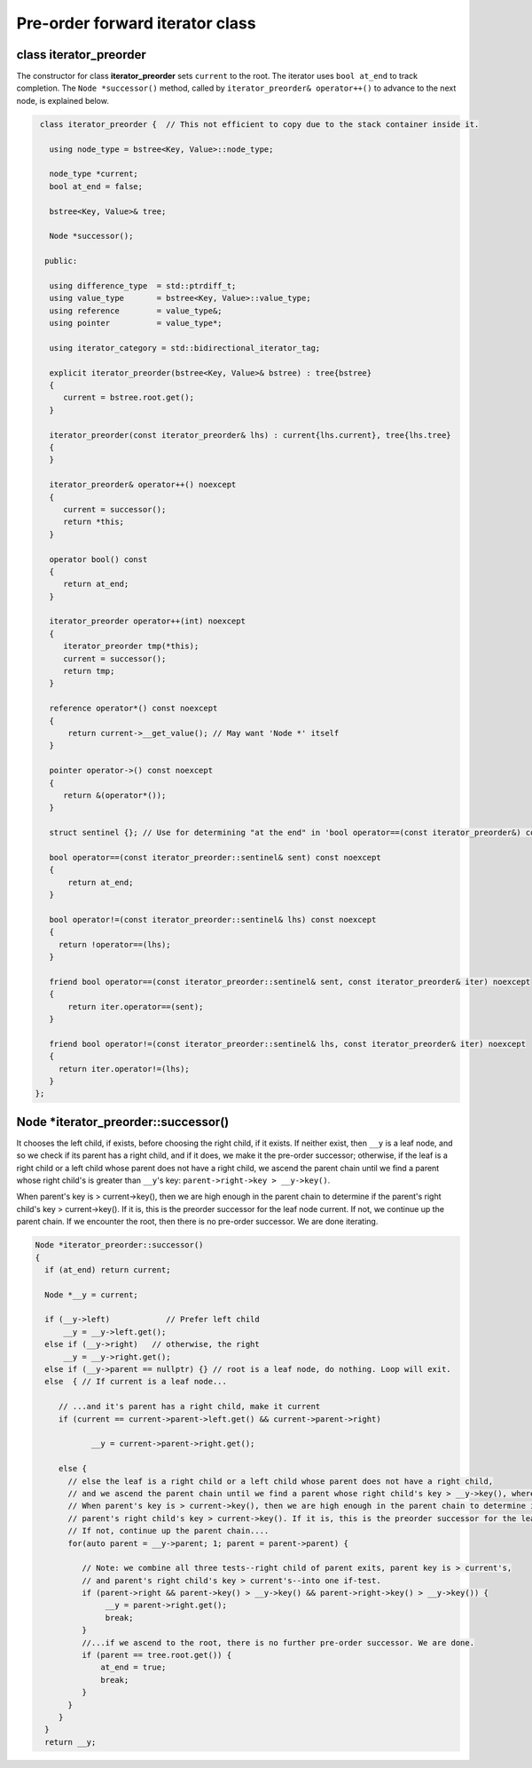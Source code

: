 Pre-order forward iterator class
++++++++++++++++++++++++++++++++

class iterator_preorder
~~~~~~~~~~~~~~~~~~~~~~~

The constructor for class **iterator_preorder** sets ``current`` to the root. The iterator uses ``bool at_end`` to track completion. The  ``Node *successor()`` method, called by ``iterator_preorder& operator++()`` to advance to the next node, is explained below.

.. code-block:: cpp

    class iterator_preorder {  // This not efficient to copy due to the stack container inside it.
   
      using node_type = bstree<Key, Value>::node_type;
   
      node_type *current;
      bool at_end = false;
   
      bstree<Key, Value>& tree;

      Node *successor(); 

     public:
   
      using difference_type  = std::ptrdiff_t; 
      using value_type       = bstree<Key, Value>::value_type; 
      using reference        = value_type&; 
      using pointer          = value_type*;
          
      using iterator_category = std::bidirectional_iterator_tag; 
   
      explicit iterator_preorder(bstree<Key, Value>& bstree) : tree{bstree}
      {
         current = bstree.root.get();
      }
      
      iterator_preorder(const iterator_preorder& lhs) : current{lhs.current}, tree{lhs.tree}
      {
      }
      
      iterator_preorder& operator++() noexcept 
      {
         current = successor();
         return *this;
      } 

      operator bool() const 
      {
         return at_end;
      }
      
      iterator_preorder operator++(int) noexcept
      {
         iterator_preorder tmp(*this);
         current = successor();
         return tmp;
      } 
         
      reference operator*() const noexcept 
      { 
          return current->__get_value(); // May want 'Node *' itself
      } 
      
      pointer operator->() const noexcept
      { 
         return &(operator*()); 
      } 
      
      struct sentinel {}; // Use for determining "at the end" in 'bool operator==(const iterator_preorder&) const' below
   
      bool operator==(const iterator_preorder::sentinel& sent) const noexcept
      {
          return at_end; 
      }
      
      bool operator!=(const iterator_preorder::sentinel& lhs) const noexcept
      {
        return !operator==(lhs);    
      }
 
      friend bool operator==(const iterator_preorder::sentinel& sent, const iterator_preorder& iter) noexcept
      {
          return iter.operator==(sent); 
      }
      
      friend bool operator!=(const iterator_preorder::sentinel& lhs, const iterator_preorder& iter) noexcept
      {
        return iter.operator!=(lhs);    
      }
   };

Node *iterator_preorder::successor() 
~~~~~~~~~~~~~~~~~~~~~~~~~~~~~~~~~~~~

.. todo:: what exactly is current inside the last else below.

It chooses the left child, if exists, before choosing the right child, if it exists. If neither exist, then ``__y`` is a leaf node, and so we check if its parent has a right child, and if it does, we make it the pre-order successor; otherwise,
if the leaf is a right child or a left child whose parent does not have a right child, we ascend the parent chain until we find a parent whose right child's is greater than ``__y``'s key: ``parent->right->key > __y->key()``.

When parent's key is > current->key(), then we are high enough in the parent chain to determine if the parent's right child's key > current->key(). If it is, this is the preorder successor for the leaf node current. 
If not, we continue up the parent chain. If we encounter the root, then there is no pre-order successor. We are done iterating.

.. code-block:: cpp

    Node *iterator_preorder::successor() 
    {
      if (at_end) return current;
    
      Node *__y = current;
    
      if (__y->left) 		// Prefer left child
          __y = __y->left.get();
      else if (__y->right)   // otherwise, the right 
          __y = __y->right.get();
      else if (__y->parent == nullptr) {} // root is a leaf node, do nothing. Loop will exit.     
      else  { // If current is a leaf node...
    
         // ...and it's parent has a right child, make it current
         if (current == current->parent->left.get() && current->parent->right) 
             
                __y = current->parent->right.get();
           
         else {
           // else the leaf is a right child or a left child whose parent does not have a right child,
           // and we ascend the parent chain until we find a parent whose right child's key > __y->key(), where __y is initially current and then...
           // When parent's key is > current->key(), then we are high enough in the parent chain to determine if the
           // parent's right child's key > current->key(). If it is, this is the preorder successor for the leaf node current. 
           // If not, continue up the parent chain....
           for(auto parent = __y->parent; 1; parent = parent->parent) {
    
              // Note: we combine all three tests--right child of parent exits, parent key is > current's,
              // and parent's right child's key > current's--into one if-test. 
              if (parent->right && parent->key() > __y->key() && parent->right->key() > __y->key()) { 
                   __y = parent->right.get();
                   break; 
              } 
              //...if we ascend to the root, there is no further pre-order successor. We are done.
              if (parent == tree.root.get()) {
                  at_end = true;
                  break; 
              }
           } 
         } 
      } 
      return __y;
